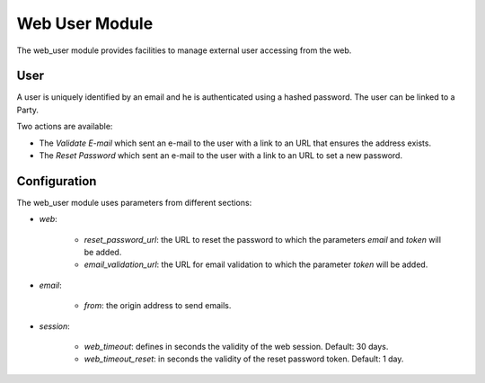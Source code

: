 Web User Module
###############

The web_user module provides facilities to manage external user accessing from
the web.

User
****

A user is uniquely identified by an email and he is authenticated using a
hashed password. The user can be linked to a Party.

Two actions are available:

- The *Validate E-mail* which sent an e-mail to the user with a link to an URL
  that ensures the address exists.
- The *Reset Password* which sent an e-mail to the user with a link to an URL
  to set a new password.

Configuration
*************

The web_user module uses parameters from different sections:

- `web`:

    - `reset_password_url`: the URL to reset the password to which the
      parameters `email` and `token` will be added.

    - `email_validation_url`: the URL for email validation to which the
      parameter `token` will be added.

- `email`:

    - `from`: the origin address to send emails.

- `session`:

    - `web_timeout`: defines in seconds the validity of the web session.
      Default: 30 days.

    - `web_timeout_reset`: in seconds the validity of the reset password token.
      Default: 1 day.


